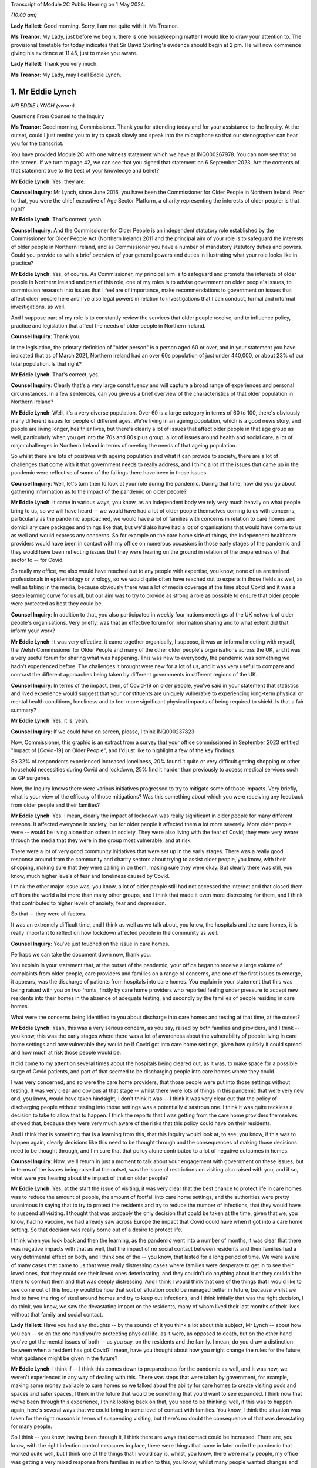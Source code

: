 Transcript of Module 2C Public Hearing on 1 May 2024.

*(10.00 am)*

**Lady Hallett**: Good morning. Sorry, I am not quite with it. Ms Treanor.

**Ms Treanor**: My Lady, just before we begin, there is one housekeeping matter I would like to draw your attention to. The provisional timetable for today indicates that Sir David Sterling's evidence should begin at 2 pm. He will now commence giving his evidence at 11.45, just to make you aware.

**Lady Hallett**: Thank you very much.

**Ms Treanor**: My Lady, may I call Eddie Lynch.

1. Mr Eddie Lynch
=================

*MR EDDIE LYNCH (sworn).*

Questions From Counsel to the Inquiry

**Ms Treanor**: Good morning, Commissioner. Thank you for attending today and for your assistance to the Inquiry. At the outset, could I just remind you to try to speak slowly and speak into the microphone so that our stenographer can hear you for the transcript.

You have provided Module 2C with one witness statement which we have at INQ000267978. You can now see that on the screen. If we turn to page 42, we can see that you signed that statement on 6 September 2023. Are the contents of that statement true to the best of your knowledge and belief?

**Mr Eddie Lynch**: Yes, they are.

**Counsel Inquiry**: Mr Lynch, since June 2016, you have been the Commissioner for Older People in Northern Ireland. Prior to that, you were the chief executive of Age Sector Platform, a charity representing the interests of older people; is that right?

**Mr Eddie Lynch**: That's correct, yeah.

**Counsel Inquiry**: And the Commissioner for Older People is an independent statutory role established by the Commissioner for Older People Act (Northern Ireland) 2011 and the principal aim of your role is to safeguard the interests of older people in Northern Ireland, and as Commissioner you have a number of mandatory statutory duties and powers. Could you provide us with a brief overview of your general powers and duties in illustrating what your role looks like in practice?

**Mr Eddie Lynch**: Yes, of course. As Commissioner, my principal aim is to safeguard and promote the interests of older people in Northern Ireland and part of this role, one of my roles is to advise government on older people's issues, to commission research into issues that I feel are of importance, make recommendations to government on issues that affect older people here and I've also legal powers in relation to investigations that I can conduct, formal and informal investigations, as well.

And I suppose part of my role is to constantly review the services that older people receive, and to influence policy, practice and legislation that affect the needs of older people in Northern Ireland.

**Counsel Inquiry**: Thank you.

In the legislation, the primary definition of "older person" is a person aged 60 or over, and in your statement you have indicated that as of March 2021, Northern Ireland had an over 60s population of just under 440,000, or about 23% of our total population. Is that right?

**Mr Eddie Lynch**: That's correct, yes.

**Counsel Inquiry**: Clearly that's a very large constituency and will capture a broad range of experiences and personal circumstances. In a few sentences, can you give us a brief overview of the characteristics of that older population in Northern Ireland?

**Mr Eddie Lynch**: Well, it's a very diverse population. Over 60 is a large category in terms of 60 to 100, there's obviously many different issues for people of different ages. We're living in an ageing population, which is a good news story, and people are living longer, healthier lives, but there's clearly a lot of issues that affect older people in that age group as well, particularly when you get into the 70s and 80s plus group, a lot of issues around health and social care, a lot of major challenges in Northern Ireland in terms of meeting the needs of that ageing population.

So whilst there are lots of positives with ageing population and what it can provide to society, there are a lot of challenges that come with it that government needs to really address, and I think a lot of the issues that came up in the pandemic were reflective of some of the failings there have been in those issues.

**Counsel Inquiry**: Well, let's turn then to look at your role during the pandemic. During that time, how did you go about gathering information as to the impact of the pandemic on older people?

**Mr Eddie Lynch**: It came in various ways, you know, as an independent body we rely very much heavily on what people bring to us, so we will have heard -- we would have had a lot of older people themselves coming to us with concerns, particularly as the pandemic approached, we would have a lot of families with concerns in relation to care homes and domiciliary care packages and things like that, but we'd also have had a lot of organisations that would have come to us as well and would express any concerns. So for example on the care home side of things, the independent healthcare providers would have been in contact with my office on numerous occasions in those early stages of the pandemic and they would have been reflecting issues that they were hearing on the ground in relation of the preparedness of that sector to -- for Covid.

So really my office, we also would have reached out to any people with expertise, you know, none of us are trained professionals in epidemiology or virology, so we would quite often have reached out to experts in those fields as well, as well as taking in the media, because obviously there was a lot of media coverage at the time about Covid and it was a steep learning curve for us all, but our aim was to try to provide as strong a role as possible to ensure that older people were protected as best they could be.

**Counsel Inquiry**: In addition to that, you also participated in weekly four nations meetings of the UK network of older people's organisations. Very briefly, was that an effective forum for information sharing and to what extent did that inform your work?

**Mr Eddie Lynch**: It was very effective, it came together organically, I suppose, it was an informal meeting with myself, the Welsh Commissioner for Older People and many of the other older people's organisations across the UK, and it was a very useful forum for sharing what was happening. This was new to everybody, the pandemic was something we hadn't experienced before. The challenges it brought were new for a lot of us, and it was very useful to compare and contrast the different approaches being taken by different governments in different regions of the UK.

**Counsel Inquiry**: In terms of the impact, then, of Covid-19 on older people, you've said in your statement that statistics and lived experience would suggest that your constituents are uniquely vulnerable to experiencing long-term physical or mental health conditions, loneliness and to feel more significant physical impacts of being required to shield. Is that a fair summary?

**Mr Eddie Lynch**: Yes, it is, yeah.

**Counsel Inquiry**: If we could have on screen, please, I think INQ000237823.

Now, Commissioner, this graphic is an extract from a survey that your office commissioned in September 2023 entitled "Impact of [Covid-19] on Older People", and I'd just like to highlight a few of the key findings.

So 32% of respondents experienced increased loneliness, 20% found it quite or very difficult getting shopping or other household necessities during Covid and lockdown, 25% find it harder than previously to access medical services such as GP surgeries.

Now, the Inquiry knows there were various initiatives progressed to try to mitigate some of those impacts. Very briefly, what is your view of the efficacy of those mitigations? Was this something about which you were receiving any feedback from older people and their families?

**Mr Eddie Lynch**: Yes. I mean, clearly the impact of lockdown was really significant in older people for many different reasons. It affected everyone in society, but for older people it affected them a lot more severely. More older people were -- would be living alone than others in society. They were also living with the fear of Covid; they were very aware through the media that they were in the group most vulnerable, and at risk.

There were a lot of very good community initiatives that were set up in the early stages. There was a really good response around from the community and charity sectors about trying to assist older people, you know, with their shopping, making sure that they were calling in on them, making sure they were okay. But clearly there was still, you know, much higher levels of fear and loneliness caused by Covid.

I think the other major issue was, you know, a lot of older people still had not accessed the internet and that closed them off from the world a lot more than many other groups, and I think that made it even more distressing for them, and I think that contributed to higher levels of anxiety, fear and depression.

So that -- they were all factors.

It was an extremely difficult time, and I think as well as we talk about, you know, the hospitals and the care homes, it is really important to reflect on how lockdown affected people in the community as well.

**Counsel Inquiry**: You've just touched on the issue in care homes.

Perhaps we can take the document down now, thank you.

You explain in your statement that, at the outset of the pandemic, your office began to receive a large volume of complaints from older people, care providers and families on a range of concerns, and one of the first issues to emerge, it appears, was the discharge of patients from hospitals into care homes. You explain in your statement that this was being raised with you on two fronts, firstly by care home providers who reported feeling under pressure to accept new residents into their homes in the absence of adequate testing, and secondly by the families of people residing in care homes.

What were the concerns being identified to you about discharge into care homes and testing at that time, at the outset?

**Mr Eddie Lynch**: Yeah, this was a very serious concern, as you say, raised by both families and providers, and I think -- you know, this was the early stages where there was a lot of awareness about the vulnerability of people living in care home settings and how vulnerable they would be if Covid got into care home settings, given how quickly it could spread and how much at risk those people would be.

It did come to my attention several times about the hospitals being cleared out, as it was, to make space for a possible surge of Covid patients, and part of that seemed to be discharging people into care homes where they could.

I was very concerned, and so were the care home providers, that those people were put into those settings without testing. It was very clear and obvious at that stage -- whilst there were lots of things in this pandemic that were very new and, you know, would have taken hindsight, I don't think it was -- I think it was very clear cut that the policy of discharging people without testing into those settings was a potentially disastrous one. I think it was quite reckless a decision to take to allow that to happen. I think the reports that I was getting from the care home providers themselves showed that, because they were very much aware of the risks that this policy could have on their residents.

And I think that is something that is a learning from this, that this Inquiry would look at, to see, you know, if this was to happen again, clearly decisions like this need to be thought through and the consequences of making those decisions need to be thought through, and I'm sure that that policy alone contributed to a lot of negative outcomes in homes.

**Counsel Inquiry**: Now, we'll return in just a moment to talk about your engagement with government on these issues, but in terms of the issues being raised at the outset, was the issue of restrictions on visiting also raised with you, and if so, what were you hearing about the impact of that on older people?

**Mr Eddie Lynch**: Yes, at the start the issue of visiting, it was very clear that the best chance to protect life in care homes was to reduce the amount of people, the amount of footfall into care home settings, and the authorities were pretty unanimous in saying that to try to protect the residents and try to reduce the number of infections, that they would have to suspend all visiting. I thought that was probably the only decision that could be taken at the time, given that we, you know, had no vaccine, we had already saw across Europe the impact that Covid could have when it got into a care home setting. So that decision was really borne out of a desire to protect life.

I think when you look back and then the learning, as the pandemic went into a number of months, it was clear that there was negative impacts with that as well, that the impact of no social contact between residents and their families had a very detrimental effect on both, and I think one of the -- you know, that lasted for a long period of time. We were aware of many cases that came to us that were really distressing cases where families were desperate to get in to see their loved ones, that they could see their loved ones deteriorating, and they couldn't do anything about it or they couldn't be there to comfort them and that was deeply distressing. And I think I would think that one of the things that I would like to see come out of this Inquiry would be how that sort of situation could be managed better in future, because whilst we had to have the ring of steel around homes and try to keep out infections, and I think initially that was the right decision, I do think, you know, we saw the devastating impact on the residents, many of whom lived their last months of their lives without that family and social contact.

**Lady Hallett**: Have you had any thoughts -- by the sounds of it you think a lot about this subject, Mr Lynch -- about how you can -- so on the one hand you're protecting physical life, as it were, as opposed to death, but on the other hand you've got the mental issues of both -- as you say, on the residents and the family. I mean, do you draw a distinction between when a resident has got Covid? I mean, have you thought about how you might change the rules for the future, what guidance might be given in the future?

**Mr Eddie Lynch**: I think if -- I think this comes down to preparedness for the pandemic as well, and it was new, we weren't experienced in any way of dealing with this. There was steps that were taken by government, for example, making some money available to care homes so we talked about the ability for care homes to create visiting pods and spaces and safer spaces, I think in the future that would be something that you'd want to see expanded. I think now that we've been through this experience, I think looking back on that, you need to be thinking: well, if this was to happen again, here's several ways that we could bring in some level of contact with families. You know, I think the situation was taken for the right reasons in terms of suspending visiting, but there's no doubt the consequence of that was devastating for many people.

So I think -- you know, having been through it, I think there are ways that contact could be increased. There are, you know, with the right infection control measures in place, there were things that came in later on in the pandemic that worked quite well, but I think one of the things that I would say is, whilst, you know, there were many people, my office was getting a very mixed response from families in relation to this, you know, whilst many people wanted changes and lifting of visiting restrictions there was an equally large number of people who wanted them kept in place and wanted the ring of steel, if you like, kept for longer. But I think it's very clear now as we look at the evidence that it's not hard to visualise the impact that had on so many residents, many of whom wouldn't have had capacity to know what was going on, and I think that was what was so distressing for both them and their families.

So I think -- I don't have all the answers, but I think there are certain things that could be done in those settings that would allow care home providers and government to work more quickly in a future situation.

The other thing that I would say is I think that the care home providers themselves should have been engaged with at a higher level than they were. I think there was guidance produced, we -- myself and my team -- we had sight of that only a day before it was published. I know the providers would have liked a lot more opportunity to influence that guidance, so when it was introduced, it was more effective.

So I think there are -- there are things that could work, that could happen now, parts of work that actually could foresee a future pandemic and could think outside the box about the different ways and different methods that we could keep some sort of human -- human response.

**Lady Hallett**: Thank you.

**Ms Treanor**: Commissioner, just picking up on what you've just been talking about, it's clear from your statement that the families of older people are a particularly important part of your network. They are very often, you say, the first to raise an issue; they are perhaps your eyes and ears. Recognising the importance of families as a source of intelligence for you, how did restrictions on visiting impact your ability to perform your function as Commissioner during the pandemic?

**Mr Eddie Lynch**: Well, you know, as you say, the families are the eyes and ears on the ground and, you know, in our social care system, particularly within care home settings, we have, you know, the RQIA who do the inspections and ensure standards are being met, but I actually think there's nothing that beats the families on the ground being in there on a regular basis to ensure everything is well.

I think it was one of the unfortunate consequences of the restrictions that that oversight of care within homes was certainly reduced, and that was an added fear for family members in that situation.

Again, looking back, would it still have been better to have a degree of inspections going in? That may have been the case. Again, it's weighing up the risk. But I think it did raise major concerns that there wasn't that scrutiny and oversight at the time. My office was conscious of that. What we did a lot with was we were working with the care home providers as an organisation, we wanted to be as supportive as possible, we wanted the care homes to get as much support as they could get, because I think one of the things we were very conscious about at that time was the response to the pandemic was adding costs to care homes. You know, just by the extra, you know, the extra work they had to do, the infection control, they were under major pressure in terms of staffing as well, you know; a lot of care workers got Covid themselves. So the conditions that they were working in were very -- extremely difficult and I think again that's where, you know, I think they would have -- it would be better for them to get a higher level of support in any future to ensure that they could do their jobs as best as possible and keep people safe.

**Counsel Inquiry**: Thank you.

I'll just move on then to look at your engagement with government throughout the pandemic. In your statement you describe various difficulties in terms of your ability to engage meaningfully with government throughout the pandemic, and if I may summarise your evidence like this: you refer to the absence of a designated single point of contact within the Department of Health, which you say curtailed your ability to get in touch with the right people. You describe occasions where you felt you had no choice but to have recourse to the media in order to present your concerns. You explain how at times, and I think you've just touched on this, guidance was circulated to your office at such late notice as to really preclude meaningful consideration and response. And you also suggest that there was no proper forum for you to present your concerns in a constructive way.

Now, in your statement you referred to having established trusted lines of communication with, amongst others, the Chief Social Work Officer and the Director of Mental Health, Disability and Older People within the Department of Health, and you say that those pre-dated the pandemic and you relied on those during the pandemic. Is that right?

**Mr Eddie Lynch**: Yes, that's correct.

**Counsel Inquiry**: Picking up on the point about the absence of a single point of contact, is it not the case that the Chief Social Work Officer and the Director of Mental Health, Disability and Older People were the appropriate points of contact for you during the pandemic?

**Mr Eddie Lynch**: There was a lot of issues coming to my office at the time and the Health Department is a big department and a lot of the issues I remember we weren't sure ourselves who were the right people to speak to in the health service, so whilst it's true to say that we had fairly regular meetings with some key officials, the speed and frantic nature of the pandemic meant issues were coming up on a daily basis, on an hourly basis at times, and there was times when we felt that we needed an urgent answer to things, and there were certainly times where we felt frustrated that we couldn't get speaking to the right person or took some time to get responses to things.

So there was a sense, I think, that whilst we did have, you know, several meetings and contacts, because of the nature of what we were dealing with, we felt sometimes frustrated that we couldn't get the answers that we wanted, and I certainly felt at times it took a while before we could get answers to certain questions.

Also some of the concerns that I was raising of course I didn't get the answers that I wanted or I wasn't assured that maybe enough work was going on in certain areas. So that sort of fed into that sort of sense of: could the communication between myself and my team and the department have been streamlined and improved?

**Counsel Inquiry**: Well, perhaps let's look at an example which might demonstrate your point.

If we can have up on screen, please, INQ000267978.

Now, this is your statement. At paragraph 68 you are referring to a meeting that you were invited to by the Chief Medical Officer on 16 March 2020, and the purpose of that meeting was to discuss guidance which was forthcoming for care homes. I'll just read what you've said about that. You say:

"The officials were unable to address many of the issues [the Commissioner] raised ..."

I will pause here. Your chief executive attended this meeting in your stead, it wasn't you; is that correct?

**Mr Eddie Lynch**: That's correct, I was meeting the minister at the time.

**Counsel Inquiry**: "... and it soon became clear that that some of these issues had simply not been considered before, nor had sufficient thought been given to the practical outworking of the guidance. Importantly, the lack of consultation with the sector was raised. I, and indeed my team, regarded the draft guidance as unrealistic and impractical. In our view it required consultation. More significantly, COPNI was informed that there was simply not enough time to address the points being made as the guidance had to be issued the next day, which was St Patrick's Day. My Chief Executive reported orally to me after that meeting that despite her drawing attention to the high numbers of elderly in Italy who were contracting and dying of Covid-19, there was an 'air of unreality'. The view expressed by PHA seemed to be 'that won't happen here, they have a completely different system over there'."

Pausing here, may I ask you this: might that suggest that, due to a lack of preparedness on those issues, there was perhaps a failure to appreciate what actions may be required in the event of a pandemic?

**Mr Eddie Lynch**: Absolutely. This guidance had been developed really quickly, literally within days, but, as you say, this was the middle of March at this stage. At this stage we had known for several weeks that the pandemic was going -- was coming, and we certainly had a lot of concerns with regard to the care home sector given that we had the advantage of seeing what had happened in other countries, as it came towards Northern Ireland. We were very frustrated that we didn't have more time to engage with the department on that guidance. Rather than issuing it the next day, I think the focus should have been on getting that guidance as good -- make it as good as possible, rather than just getting it out.

We had met with the -- my chief executive had met with independent healthcare providers on it, they had raised significant concerns about it, they felt that the guidance was actually going to be very confusing for care home operators, but also in many ways totally unrealistic. There was also a fear that if they couldn't meet the guidance what would happen to them as well. So this is a good example of something that I felt should have been done much earlier, it should have been in place; in proper planning for a pandemic situation, we should have had guidance like this sitting there ready to go. But even in the absence of that I think there would have been sufficient time through January and February to have worked on that guidance, worked with the key -- the key stakeholders which, in this case, would have been the care home providers, and actually develop something that was very much more workable on the ground, and then -- and therefore more effective in managing care in this challenging situation.

**Counsel Inquiry**: You've just reiterated there your point that you thought the guidance was unrealistic and impractical. Very briefly, why did you think that?

**Mr Eddie Lynch**: It was -- it was putting a lot of extra responsibilities on the care homes without proper consultation with them. So we weren't experts in running care homes, but the providers were, so there was a lot of things in the guidance that they just felt was impractical, that was harder to deliver, certainly hard to deliver, you know, overnight practically. Clearly there was, there were big challenges that they were facing at this time, that they were very keen to get into discussion on, one of the big issues that they were raising was again the ongoing lack of PPE equipment that they were facing. They had raised concerns at this time around testing as well. So there was a lot of things being put on to them but they actually felt there were some really big issues that weren't being addressed, and there really was a willingness on the care home side to really engage on these issues, they wanted to work with government to ensure that they could do their job as best they could.

This was a very worrying time, not least, you know, they had concerns around their own staff, their own workforce, you know, the implications of staff leaving or staff getting sick with Covid and their ability to manage this. So I think the approach should have been a lot more iterative, really, and really there should have been a more of a partnership approach to this, and I think more of a partnership approach to getting care right would have actually been much more effective on the ground and would introduce new practices a lot more quickly than they actually ended up being.

**Counsel Inquiry**: Just picking up on that point about the need for consultation and engagement, do you suggest it would have been appropriate for the department to have delayed the issue of that guidance to facilitate further consultation and engagement, or do you not consider that --

**Mr Eddie Lynch**: Yes, I do. I don't think the guidance when it was introduced was effective. I think it needed -- it needed a lot of work after that to actually put into place and practice good practices. So whilst I would have preferred if that engagement process had happened much sooner, you know, maybe through February, I think it would have been -- we would have ended up with a lot more strong guidance if there had been allowed, you know, an extra week, for instance, to go through what care homes were required to do and how -- more importantly, how it was going to be done, because guidance is fine on paper, but if it can't be put into practice, then it's not much use.

**Counsel Inquiry**: Okay.

One of the issues this module is examining is the absence of power-sharing immediately prior to the pandemic in terms of the response to the pandemic thereafter. In your statement, you suggest that weaknesses in the social care system were evident from a number of previous reports prepared both by your office and indeed the Bengoa report, and you say this:

"Therefore, when the transmission rate of Covid-19 started to rise markedly and a government response was required, those weaknesses in the structure for delivering adult social care ... and their implications should have been appreciated and factored into planning to avoid potentially disastrous outcomes for older people."

Firstly, can it be taken from your evidence there that those pre-existing weaknesses hadn't been addressed in the interim and were in fact still very much present at the outset of the pandemic in 2020?

**Mr Eddie Lynch**: Yes, absolutely, they were horribly exposed and I think, as you say, my office had been calling for several years about major changes that were needed to fix the system, and I think the absence of government over that time and -- didn't allow progress to be made against the recommendations that came out of several reports advising the change that was needed.

**Counsel Inquiry**: And without diverting into the substance of previous reports and their recommendations, to what extent do you consider that those weaknesses had been appreciated and factored into planning and decision-making by the department during the pandemic?

**Mr Eddie Lynch**: I'm not sure, I mean, I think the pandemic was such a shock, I think there was very much a reactive response from the department to planning and protecting people. I think one of the most striking features of the early months of the pandemic was the difference in how the NHS was viewed and how the social care sector was viewed. I mean, Northern Ireland's often put up as different from the rest of the UK, that it has an integrated health and social care system, but I think what the pandemic showed was just the dividing line between the two, and the approach taken by the department, there was clearly a focus on protecting the NHS, the concern was clearly about hospital capacity, but as a result of that we saw a lot of the care home and social care sector really struggle, and I had many care home providers, both care home providers and domiciliary care providers, coming to my office a lot in those early weeks saying that in their words they felt high and dry, that they were being left to fend for themselves, not least the issues around PPE where they felt they weren't getting the support, despite reassures that the trust, the health trust should have been providing that. On the ground, that clearly wasn't happening and it did take several weeks to sort that issue out.

**Counsel Inquiry**: You've touched there on the issue of the integrated health and social care system that we have here in Northern Ireland, which is distinct. Can you give us your views as to whether there may have been any untapped advantages inherent in that system which could have been exploited during the pandemic, and if you do think that that's the case, your views on the extent to which those were sufficiently capitalised upon by decision-makers?

**Mr Eddie Lynch**: I think there was a lot of things that could have been done better. I think the fact that, for a start, Northern Ireland's not a very big place, the fact we had an integrated health and social care sector, that there was those relationships in place, that people knew, there was definitely clear relationships and clear contact, I don't think those contacts were maximised in the way they could have been. I think there was a lot of expertise out there, not just in the care home sector, but across different fields, you know, academics, you know, experts in the transmission of diseases like this, and I don't think a lot of that was tapped into in the response from government. There was a lot of guidance developed, but, as we've talked about already, a lot of the times that guidance when it hit the ground didn't actually deliver effective results and it needed to be revised several times, and I think that was something that was a theme of the early stages, that there could have been a lot more bringing together of expertise and producing more effective responses.

**Ms Treanor**: Thank you, Commissioner.

My Lady, I have no further questions. You have already granted permission for a number.

**Lady Hallett**: Thank you very much.

Ms Campbell.

Questions From Ms Campbell KC

**Ms Campbell**: Thank you, my Lady, and thank you, Mr Lynch. My name is Brenda Campbell and I represent the Northern Ireland Covid Bereaved.

It has been touched upon briefly in your evidence already, and you stated -- I think it's paragraph 31 of your statement, if we want to bring it up -- that there are a series of historic COPNI reports that in fact pre-date your tenure as Commissioner that have highlighted serious and long-standing concerns about the provision of care to older people in our society and also identify recommendations for reform. I want to look at one of them.

I don't require it to be put up on screen, but it's the 2015 document that I'm sure you're familiar with about "Prepared to care? Modernising Adult Social Care in Northern Ireland". You exhibit it in your statement. That review identifies the following: that legislation and policy guidance surrounding adult social care is, in the North, outdated, confusing and fragmented, and that it need to be fully updated to reflect and meet the needs of our modern society.

Now, you're nodding your head. That was the situation in 2015. Is it still the situation today?

**Mr Eddie Lynch**: There have been, I mean, I think there -- the lack of progress has been frustrating for me in terms of adult social care. There are things that are happening now in terms of reform of adult social care but, as you say, this is nine years on from that report. There have been some steps taken. For instance, there's an Adult Protection Bill that is close to being finalised that hopefully will be going through the Assembly and that's around adult safeguarding legislation. Hopefully that will be coming into law within the -- in the foreseeable future.

But I have been, through my eight years as Commissioner, frustrated with how slow the process has been to address the very clear issues in adult social care and it has been exposed several times. As you know, as you mentioned, there's been a number of reports. My investigation into Dunmurry Manor in my "Home Truths" report outlined over 50 recommendations for change as well, some of which are happening. But, again, the pace of change is slow and, in an ageing population, one of the things that I have been saying consistently is: these issues are issues now, but with an ageing population these issues are only going to become more serious if more action is not taken and more focus is not taken on these areas, and we can't afford -- I think what the pandemic showed, we can't afford to sit on these issues any longer, we need actions and real change to be brought into play to best protect some of the most vulnerable in society.

**Ms Campbell KC**: I suppose one of the consequences that your 2015 report identified, and I suspect you've identified on a number of occasions since, is that the effect of legislation that's out of date and that doesn't meet the needs of our ageing population is to disadvantage older people in terms of accessing what social care services are available to them, and also their loved ones in terms of understanding their route through that system. Is that something that you recognise as a problem?

**Mr Eddie Lynch**: Yes, it is a problem. And I think one of the other things in Northern Ireland specifically is we don't have age discrimination legislation in goods, facilities and services, so we still remain the only part of the UK or Ireland that doesn't have that protection, and it leaves people vulnerable and not as protected as they could be.

There are other areas. For instance, in the last couple of months I've produced, published a report in relation to older people's rights in care homes in relation to their ten-year contract, the contract, and how they have very little rights in terms of -- and we have seen, as a result of that, issues around people being evicted from care homes, being moved out, being sent to hospital and then being refused admission back to their own home.

So these are all clearly deeply worrying aspects of the system that we have, and all of these issues need to be focused on going forward.

**Ms Campbell KC**: Her Ladyship heard evidence yesterday from Marion Reynolds, who explained that -- I don't know if you heard it yourself, Commissioner, but she had a long history of employment in the health and social care sector as a senior social worker, but notwithstanding her experience she found that the process of trying to access care for her aunt was really, I think, disempowering and difficult. Would that surprise you?

**Mr Eddie Lynch**: Unfortunately not. A lot of the cases that come to my office are with people dealing with the health system and the barriers that they face in raising legitimate concerns about care and treatment. It's very worrying. Again, I found that a lot in my Dunmurry Manor investigation, it was very obvious that people, family members who were actually very strong advocates for their loved ones found it very difficult to get anywhere with the system, to hear their genuine concerns to be heard, and not only that but the evidence I got in that investigation also showed that people working in the system felt the same way as well, people working in the system would have raised concerns at times and those concerns went unheeded, and that's deeply worrying so, you know, the likes of Marion giving evidence yesterday, unfortunately I have come across many older people in this role and my previous role who have worked in the health system and actually were very frustrated and actually felt quite often they'd got into campaigning organisations to try to change that and try to change that culture.

**Ms Campbell KC**: Ms Treanor, and I'm grateful to her, has focused on paragraph 68 of your statement, where we looked at that early guidance in March 2020, but I wonder if we could just move along in terms of the timeline to the period of autumn 2020 when again in your statement you draw attention to a letter that you had drafted to the Minister of Health, Mr Swann, on 8 October in which you highlight concerns in respect of the on-the-ground feasibility of the care partner guidance. Okay? We've heard something about that, and I know her Ladyship is familiar with it.

Again, I won't ask for it to be put on screen, but you say to the minister on 8 October that your office has spent the past four weeks dealing with calls from families in distress and they are angry when their care providers cannot deliver the access to their loved ones that they believe they should be entitled to and in fact under the guidance I think were entitled to.

You also are dealing with calls from home providers stating that they can't safely deliver the visiting arrangements that the guidance outlined, and you detail the distress on all sides when that guidance wasn't able to be put into practice, and we heard again something of that yesterday through the evidence of Marion Reynolds, and I think you'll know that it's also an area of significant concern to many of our client group, including Martina Ferguson, who I think has been in contact with you about her inability to visit her mother over a nine-month period.

Is it correct to say that as a consequence of that Department of Health issued guidance in September 2020, members of the public ought to have a legitimate expectation to get in to see their loved ones, to care for them again, after a large period in which they were denied that opportunity?

**Mr Eddie Lynch**: Yes, and I remember that period very well, because it had been becoming increasingly obvious to me that the lack of visiting was having a negative impact on the residents and the families, and I remember the Care Partner scheme being developed and it was a very welcome scheme. There was clearly lots of communication problems around that scheme. We did get several people coming to the office who were saying that the care home that their loved one was in was saying that they hadn't heard of the scheme, that they weren't aware of it, they weren't introducing it. So there was a mixed picture out there. The Care Partner scheme was a step forward in at least getting some family contact again, but I remember still that there was ongoing issues, and Martina was one of the people who came to our office and, you know, was desperate to visit her mother, Ursula, in the home, and there was clearly still a lot of uncertainty out there in the care home sector about what they could do.

There was also a lot of fear, because a lot of care home providers were coming back around liability issues, insurance issues, there was a lot of uncertainty from their behalf. But there was clearly some homes doing it better than others, and I think some homes certainly communicating that service was available better than others, because when it worked, it worked well.

**Ms Campbell KC**: Did those problems persist significantly after your letter of 8 October and further into the winter?

**Mr Eddie Lynch**: It was a gradual process. I remember that whole situation with visiting for months on end, it was gradually getting better, but it did take several months before it seemed to go through the system. And there was a lack of consistency, and I think, I don't know whether some of that was down to care homes having the staffing arrangements, the resources in place to put it in place. I think there was certainly part of that where homes were struggling in terms of staff numbers, and again that's something that we need to reflect on, because we need to have a stronger social care workforce going forward in the future in terms of, you know, providing them with better pay and conditions and, you know, reflecting on the brilliant role that social care workers played throughout the pandemic. So -- but that whole issue of visiting was a very complicated one. I remember there was an ongoing group with members of the families, you know, with the department, with the Public Health Agency, and was clearly by that stage an area that we were very aware of and the families were very conscious of as well.

**Ms Campbell KC**: Just finally picking up on the question from her Ladyship earlier, that is surely an area that we can work on to do better in the future?

**Mr Eddie Lynch**: Absolutely, I think that issue of human contact and visiting would have to be something that in a future pandemic needs to get better.

**Ms Campbell**: Thank you, my Lady.

**Lady Hallett**: Thank you, Ms Campbell.

Thank you, Mr Lynch, for all you did and tried to do, and don't give up, keep banging the drum.

**The Witness**: Thanks very much, my Lady.

**Lady Hallett**: Thank you.

*(The witness withdrew)*

**Lady Hallett**: Don't get comfy, you're going to have to stand again, I'm afraid.

Ms Dhanoa.

**Ms Dhanoa**: Thank you, my Lady. May I please call Mr Gerry Murphy.

